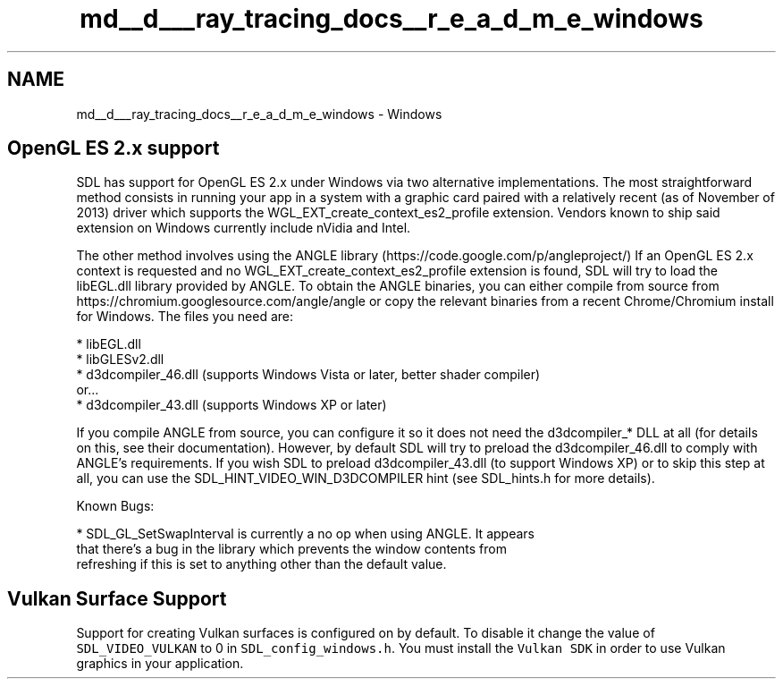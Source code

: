 .TH "md__d___ray_tracing_docs__r_e_a_d_m_e_windows" 3 "Mon Jan 24 2022" "Version 1.0" "RayTracer" \" -*- nroff -*-
.ad l
.nh
.SH NAME
md__d___ray_tracing_docs__r_e_a_d_m_e_windows \- Windows 

.PP
 
.SH "OpenGL ES 2\&.x support"
.PP
SDL has support for OpenGL ES 2\&.x under Windows via two alternative implementations\&. The most straightforward method consists in running your app in a system with a graphic card paired with a relatively recent (as of November of 2013) driver which supports the WGL_EXT_create_context_es2_profile extension\&. Vendors known to ship said extension on Windows currently include nVidia and Intel\&.
.PP
The other method involves using the ANGLE library (https://code.google.com/p/angleproject/) If an OpenGL ES 2\&.x context is requested and no WGL_EXT_create_context_es2_profile extension is found, SDL will try to load the libEGL\&.dll library provided by ANGLE\&. To obtain the ANGLE binaries, you can either compile from source from https://chromium.googlesource.com/angle/angle or copy the relevant binaries from a recent Chrome/Chromium install for Windows\&. The files you need are: 
.PP
.nf
* libEGL\&.dll
* libGLESv2\&.dll
* d3dcompiler_46\&.dll (supports Windows Vista or later, better shader compiler)
or\&.\&.\&.
* d3dcompiler_43\&.dll (supports Windows XP or later)

.fi
.PP
 If you compile ANGLE from source, you can configure it so it does not need the d3dcompiler_* DLL at all (for details on this, see their documentation)\&. However, by default SDL will try to preload the d3dcompiler_46\&.dll to comply with ANGLE's requirements\&. If you wish SDL to preload d3dcompiler_43\&.dll (to support Windows XP) or to skip this step at all, you can use the SDL_HINT_VIDEO_WIN_D3DCOMPILER hint (see SDL_hints\&.h for more details)\&.
.PP
Known Bugs: 
.PP
.nf
* SDL_GL_SetSwapInterval is currently a no op when using ANGLE\&. It appears
  that there's a bug in the library which prevents the window contents from
  refreshing if this is set to anything other than the default value\&.

.fi
.PP
 
.SH "Vulkan Surface Support"
.PP
Support for creating Vulkan surfaces is configured on by default\&. To disable it change the value of \fCSDL_VIDEO_VULKAN\fP to 0 in \fCSDL_config_windows\&.h\fP\&. You must install the \fCVulkan SDK\fP in order to use Vulkan graphics in your application\&. 
